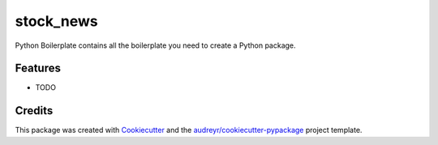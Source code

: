 ==========
stock_news
==========



.. image:: https://pyup.io/repos/github/Christopherfwz/stock_news/shield.svg
     :target: https://pyup.io/repos/github/Christopherfwz/stock_news/
     :alt: Updates


Python Boilerplate contains all the boilerplate you need to create a Python package.



Features
--------

* TODO

Credits
---------

This package was created with Cookiecutter_ and the `audreyr/cookiecutter-pypackage`_ project template.

.. _Cookiecutter: https://github.com/audreyr/cookiecutter
.. _`audreyr/cookiecutter-pypackage`: https://github.com/audreyr/cookiecutter-pypackage

